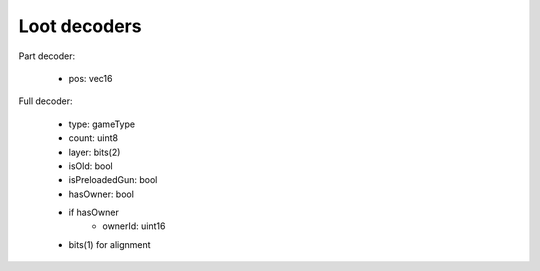 Loot decoders
=============

Part decoder:

 * pos: vec16

Full decoder:

 * type: gameType
 * count: uint8
 * layer: bits(2)
 * isOld: bool
 * isPreloadedGun: bool
 * hasOwner: bool
 * if hasOwner
    * ownerId: uint16
 * bits(1) for alignment
